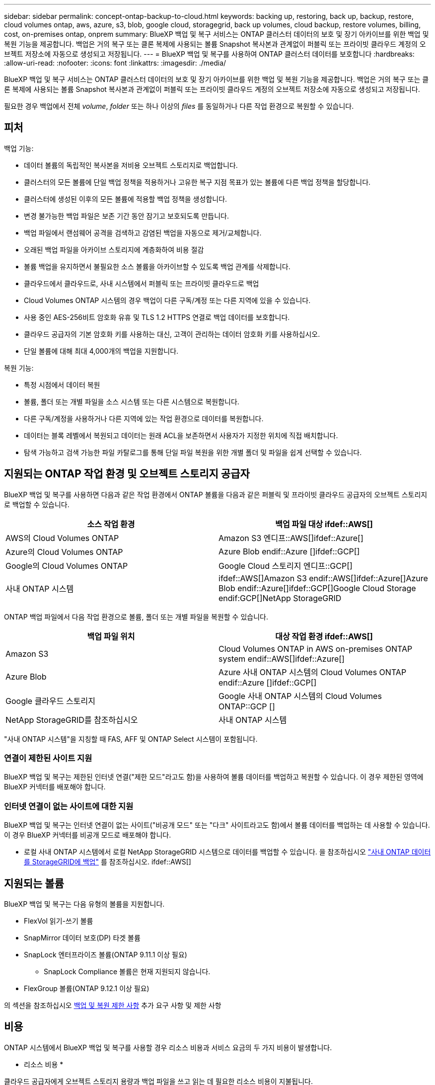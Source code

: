 ---
sidebar: sidebar 
permalink: concept-ontap-backup-to-cloud.html 
keywords: backing up, restoring, back up, backup, restore, cloud volumes ontap, aws, azure, s3, blob, google cloud, storagegrid, back up volumes, cloud backup, restore volumes, billing, cost, on-premises ontap, onprem 
summary: BlueXP 백업 및 복구 서비스는 ONTAP 클러스터 데이터의 보호 및 장기 아카이브를 위한 백업 및 복원 기능을 제공합니다. 백업은 거의 복구 또는 클론 복제에 사용되는 볼륨 Snapshot 복사본과 관계없이 퍼블릭 또는 프라이빗 클라우드 계정의 오브젝트 저장소에 자동으로 생성되고 저장됩니다. 
---
= BlueXP 백업 및 복구를 사용하여 ONTAP 클러스터 데이터를 보호합니다
:hardbreaks:
:allow-uri-read: 
:nofooter: 
:icons: font
:linkattrs: 
:imagesdir: ./media/


[role="lead"]
BlueXP 백업 및 복구 서비스는 ONTAP 클러스터 데이터의 보호 및 장기 아카이브를 위한 백업 및 복원 기능을 제공합니다. 백업은 거의 복구 또는 클론 복제에 사용되는 볼륨 Snapshot 복사본과 관계없이 퍼블릭 또는 프라이빗 클라우드 계정의 오브젝트 저장소에 자동으로 생성되고 저장됩니다.

필요한 경우 백업에서 전체 _volume_, _folder_ 또는 하나 이상의 _files_ 를 동일하거나 다른 작업 환경으로 복원할 수 있습니다.



== 피처

백업 기능:

* 데이터 볼륨의 독립적인 복사본을 저비용 오브젝트 스토리지로 백업합니다.
* 클러스터의 모든 볼륨에 단일 백업 정책을 적용하거나 고유한 복구 지점 목표가 있는 볼륨에 다른 백업 정책을 할당합니다.
* 클러스터에 생성된 이후의 모든 볼륨에 적용할 백업 정책을 생성합니다.
* 변경 불가능한 백업 파일은 보존 기간 동안 잠기고 보호되도록 만듭니다.
* 백업 파일에서 랜섬웨어 공격을 검색하고 감염된 백업을 자동으로 제거/교체합니다.
* 오래된 백업 파일을 아카이브 스토리지에 계층화하여 비용 절감
* 볼륨 백업을 유지하면서 불필요한 소스 볼륨을 아카이브할 수 있도록 백업 관계를 삭제합니다.
* 클라우드에서 클라우드로, 사내 시스템에서 퍼블릭 또는 프라이빗 클라우드로 백업
* Cloud Volumes ONTAP 시스템의 경우 백업이 다른 구독/계정 또는 다른 지역에 있을 수 있습니다.
* 사용 중인 AES-256비트 암호화 유휴 및 TLS 1.2 HTTPS 연결로 백업 데이터를 보호합니다.
* 클라우드 공급자의 기본 암호화 키를 사용하는 대신, 고객이 관리하는 데이터 암호화 키를 사용하십시오.
* 단일 볼륨에 대해 최대 4,000개의 백업을 지원합니다.


복원 기능:

* 특정 시점에서 데이터 복원
* 볼륨, 폴더 또는 개별 파일을 소스 시스템 또는 다른 시스템으로 복원합니다.
* 다른 구독/계정을 사용하거나 다른 지역에 있는 작업 환경으로 데이터를 복원합니다.
* 데이터는 블록 레벨에서 복원되고 데이터는 원래 ACL을 보존하면서 사용자가 지정한 위치에 직접 배치합니다.
* 탐색 가능하고 검색 가능한 파일 카탈로그를 통해 단일 파일 복원을 위한 개별 폴더 및 파일을 쉽게 선택할 수 있습니다.




== 지원되는 ONTAP 작업 환경 및 오브젝트 스토리지 공급자

BlueXP 백업 및 복구를 사용하면 다음과 같은 작업 환경에서 ONTAP 볼륨을 다음과 같은 퍼블릭 및 프라이빗 클라우드 공급자의 오브젝트 스토리지로 백업할 수 있습니다.

[cols="50,50"]
|===
| 소스 작업 환경 | 백업 파일 대상 ifdef::AWS[] 


| AWS의 Cloud Volumes ONTAP | Amazon S3 엔디프::AWS[]ifdef::Azure[] 


| Azure의 Cloud Volumes ONTAP | Azure Blob endif::Azure []ifdef::GCP[] 


| Google의 Cloud Volumes ONTAP | Google Cloud 스토리지 엔디프::GCP[] 


| 사내 ONTAP 시스템 | ifdef::AWS[]Amazon S3 endif::AWS[]ifdef::Azure[]Azure Blob endif::Azure[]ifdef::GCP[]Google Cloud Storage endif:GCP[]NetApp StorageGRID 
|===
ONTAP 백업 파일에서 다음 작업 환경으로 볼륨, 폴더 또는 개별 파일을 복원할 수 있습니다.

[cols="50,50"]
|===
| 백업 파일 위치 | 대상 작업 환경 ifdef::AWS[] 


| Amazon S3 | Cloud Volumes ONTAP in AWS on-premises ONTAP system endif::AWS[]ifdef::Azure[] 


| Azure Blob | Azure 사내 ONTAP 시스템의 Cloud Volumes ONTAP endif::Azure []ifdef::GCP[] 


| Google 클라우드 스토리지 | Google 사내 ONTAP 시스템의 Cloud Volumes ONTAP::GCP [] 


| NetApp StorageGRID를 참조하십시오 | 사내 ONTAP 시스템 
|===
"사내 ONTAP 시스템"을 지칭할 때 FAS, AFF 및 ONTAP Select 시스템이 포함됩니다.



=== 연결이 제한된 사이트 지원

BlueXP 백업 및 복구는 제한된 인터넷 연결("제한 모드"라고도 함)을 사용하여 볼륨 데이터를 백업하고 복원할 수 있습니다. 이 경우 제한된 영역에 BlueXP 커넥터를 배포해야 합니다.

ifdef::aws[]

* AWS 상업 지역에 설치된 Cloud Volumes ONTAP 시스템의 데이터를 Amazon S3에 백업할 수 있습니다. 을 참조하십시오 link:task-backup-to-s3.html["Cloud Volumes ONTAP 데이터를 Amazon S3에 백업"].


endif::aws[]

ifdef::azure[]

* Azure 상용 지역에 설치된 Cloud Volumes ONTAP 시스템의 데이터를 Azure Blob으로 백업할 수 있습니다. 을 참조하십시오 link:task-backup-to-azure.html["Azure Blob에 Cloud Volumes ONTAP 데이터 백업"].


endif::azure[]



=== 인터넷 연결이 없는 사이트에 대한 지원

BlueXP 백업 및 복구는 인터넷 연결이 없는 사이트("비공개 모드" 또는 "다크" 사이트라고도 함)에서 볼륨 데이터를 백업하는 데 사용할 수 있습니다. 이 경우 BlueXP 커넥터를 비공개 모드로 배포해야 합니다.

* 로컬 사내 ONTAP 시스템에서 로컬 NetApp StorageGRID 시스템으로 데이터를 백업할 수 있습니다. 을 참조하십시오 link:task-backup-onprem-private-cloud.html["사내 ONTAP 데이터를 StorageGRID에 백업"] 를 참조하십시오. ifdef::AWS[]


endif::aws[]

ifdef::azure[]

endif::azure[]



== 지원되는 볼륨

BlueXP 백업 및 복구는 다음 유형의 볼륨을 지원합니다.

* FlexVol 읽기-쓰기 볼륨
* SnapMirror 데이터 보호(DP) 타겟 볼륨
* SnapLock 엔터프라이즈 볼륨(ONTAP 9.11.1 이상 필요)
+
** SnapLock Compliance 볼륨은 현재 지원되지 않습니다.


* FlexGroup 볼륨(ONTAP 9.12.1 이상 필요)


의 섹션을 참조하십시오 <<제한 사항,백업 및 복원 제한 사항>> 추가 요구 사항 및 제한 사항



== 비용

ONTAP 시스템에서 BlueXP 백업 및 복구를 사용할 경우 리소스 비용과 서비스 요금의 두 가지 비용이 발생합니다.

* 리소스 비용 *

클라우드 공급자에게 오브젝트 스토리지 용량과 백업 파일을 쓰고 읽는 데 필요한 리소스 비용이 지불됩니다.

* 백업의 경우 클라우드 공급자에게 오브젝트 스토리지 비용을 지불하십시오.
+
BlueXP 백업 및 복구는 소스 볼륨의 스토리지 효율성을 보존하므로, 데이터_after_ONTAP 효율성(데이터 중복 제거 및 압축 적용 후 데이터 양이 적은 경우)에 대한 클라우드 공급자 객체 스토리지 비용을 지불해야 합니다.

* 검색 및 복원을 사용하여 데이터를 복원하는 경우 클라우드 공급자가 특정 리소스를 프로비저닝하며, 검색 요청에 의해 스캔된 데이터 양과 관련된 TiB 비용이 있습니다. (이러한 리소스는 Browse & Restore에 필요하지 않습니다.)
+
ifdef::aws[]

+
** AWS에서는 https://aws.amazon.com/athena/faqs/["아마존 애써나"^] 및 https://aws.amazon.com/glue/faqs/["AWS 글루"^] 리소스가 새로운 S3 버킷에 구축됩니다.
+
endif::aws[]



+
ifdef::azure[]

+
** Azure에서는 가 있습니다 https://azure.microsoft.com/en-us/services/synapse-analytics/?&ef_id=EAIaIQobChMI46_bxcWZ-QIVjtiGCh2CfwCsEAAYASAAEgKwjvD_BwE:G:s&OCID=AIDcmm5edswduu_SEM_EAIaIQobChMI46_bxcWZ-QIVjtiGCh2CfwCsEAAYASAAEgKwjvD_BwE:G:s&gclid=EAIaIQobChMI46_bxcWZ-QIVjtiGCh2CfwCsEAAYASAAEgKwjvD_BwE["Azure Synapse 작업 공간"^] 및 https://azure.microsoft.com/en-us/services/storage/data-lake-storage/?&ef_id=EAIaIQobChMIuYz0qsaZ-QIVUDizAB1EmACvEAAYASAAEgJH5fD_BwE:G:s&OCID=AIDcmm5edswduu_SEM_EAIaIQobChMIuYz0qsaZ-QIVUDizAB1EmACvEAAYASAAEgJH5fD_BwE:G:s&gclid=EAIaIQobChMIuYz0qsaZ-QIVUDizAB1EmACvEAAYASAAEgJH5fD_BwE["Azure Data Lake Storage를 참조하십시오"^] 데이터를 저장 및 분석할 수 있도록 스토리지 계정에 프로비저닝됩니다.
+
endif::azure[]





ifdef::gcp[]

* Google에서는 새로운 버킷이 배포되고 https://cloud.google.com/bigquery["Google Cloud BigQuery 서비스"^] 계정/프로젝트 수준에서 프로비저닝됩니다.


endif::gcp[]

* 아카이브 스토리지로 이동한 백업 파일에서 볼륨 데이터를 복구해야 하는 경우, 클라우드 공급자로부터 추가 Per-GiB 검색 비용 및 요청당 수수료를 받을 수 있습니다.


* 서비스 요금 *

서비스 비용은 NetApp에 지불되며 이러한 백업에서_create_backups와 to_restore_volumes 또는 파일에 대한 비용을 모두 부담합니다. 오브젝트 스토리지에 백업된 ONTAP 볼륨의 소스 논리적 사용 용량(_Before_ONTAP 효율성)을 사용하여 계산한, 자신이 보호하는 데이터에 대해서만 비용을 지불합니다. 이 용량을 FETB(Front-End Terabytes)라고도 합니다.

백업 서비스에 대한 비용을 지불하는 방법에는 세 가지가 있습니다. 첫 번째 옵션은 클라우드 공급자를 구독하는 것입니다. 구독하면 매월 요금을 지불할 수 있습니다. 두 번째 옵션은 연간 계약을 얻는 것입니다. 세 번째 옵션은 NetApp에서 직접 라이센스를 구매하는 것입니다. 를 읽습니다 <<라이센싱,라이센싱>> 섹션을 참조하십시오.



== 라이센싱

BlueXP 백업 및 복구는 다음 소비 모델에서 사용할 수 있습니다.

* * BYOL *: 모든 클라우드 공급자와 함께 사용할 수 있는 NetApp에서 구입한 라이센스
* * PAYGO *: 클라우드 공급자 마켓플레이스의 시간별 구독입니다.
* * 연간 *: 클라우드 공급자 마켓플레이스로부터 연간 계약을 체결합니다.


[NOTE]
====
NetApp에서 BYOL 라이센스를 구매하는 경우 클라우드 공급자 마켓플레이스의 PAYGO 오퍼링에 가입해야 합니다. 라이센스는 항상 먼저 부과되지만 다음과 같은 경우 마켓플레이스의 시간당 요율로 비용이 청구됩니다.

* 라이센스 용량을 초과하는 경우
* 라이센스 기간이 만료된 경우


시장에서 연간 계약을 맺은 경우, 모든 BlueXP 백업 및 복구 소비에 대해 해당 계약에 대해 비용이 청구됩니다. BYOL은 연간 시장 계약을 혼합 및 일치시킬 수 없습니다.

====


=== 각자 보유한 라이센스를 가지고 오시기 바랍니다

BYOL은 1TiB 단위로 기간 기반(12, 24 또는 36개월) _ 및 _ 용량 기반 예를 들어, 1년, 최대 용량(10TiB)에 대해 서비스 사용을 위해 NetApp에 비용을 지불합니다.

서비스를 활성화하기 위해 BlueXP 디지털 전자지갑 페이지에 입력한 일련 번호를 받게 됩니다. 두 제한 중 하나에 도달하면 라이센스를 갱신해야 합니다. Backup BYOL 라이센스는 와 관련된 모든 소스 시스템에 적용됩니다 https://docs.netapp.com/us-en/cloud-manager-setup-admin/concept-netapp-accounts.html["BlueXP 계정"^].

link:task-licensing-cloud-backup.html#use-a-bluexp-backup-and-recovery-byol-license["BYOL 라이센스 관리 방법에 대해 알아보십시오"].



=== 용량제 구독

BlueXP 백업 및 복구는 사용량 기반 라이센스를 선불 종량제 모델로 제공합니다. 클라우드 공급자의 마켓플레이스를 통해 구독한 후에는 백업된 데이터의 경우 GiB당 요금을 지불하면 됩니다. 이 경우 즉시 지불이 이루어집니다. 클라우드 공급자가 월별 요금을 청구합니다.

link:task-licensing-cloud-backup.html#use-a-bluexp-backup-and-recovery-paygo-subscription["선불 종량제 구독을 설정하는 방법을 알아보십시오"].

PAYGO 구독을 처음 등록하면 30일 무료 평가판을 사용할 수 있습니다.



=== 연간 계약

ifdef::aws[]

AWS를 사용할 경우 12개월, 24개월 또는 36개월 조건에서 2가지 연간 계약을 사용할 수 있습니다.

* Cloud Volumes ONTAP 데이터와 사내 ONTAP 데이터를 백업할 수 있는 '클라우드 백업' 계획
* Cloud Volumes ONTAP 및 BlueXP 백업 및 복구를 번들로 제공할 수 있는 "CVO Professional" 계획입니다. 여기에는 이 라이센스에 대해 청구된 Cloud Volumes ONTAP 볼륨에 대한 무제한 백업이 포함됩니다(백업 용량은 라이센스에 포함되지 않음).


endif::aws[]

ifdef::azure[]

* Azure를 사용할 경우 NetApp에서 프라이빗 오퍼를 요청한 다음 BlueXP 백업 및 복구 활성화 중에 Azure Marketplace에서 가입할 때 계획을 선택할 수 있습니다.


endif::azure[]

ifdef::gcp[]

* GCP를 사용할 경우, BlueXP 백업 및 복구 활성화 중에 Google Cloud 마켓플레이스를 구독할 때 NetApp에서 프라이빗 제안을 요청하고 계획을 선택할 수 있습니다.


endif::gcp[]

link:task-licensing-cloud-backup.html#use-an-annual-contract["연간 계약을 설정하는 방법에 대해 알아봅니다"].



== BlueXP 백업 및 복구의 작동 방식

Cloud Volumes ONTAP 또는 온프레미스 ONTAP 시스템에서 BlueXP 백업 및 복구를 활성화하면 서비스가 데이터의 전체 백업을 수행합니다. 볼륨 스냅샷은 백업 이미지에 포함되지 않습니다. 초기 백업 후에는 모든 추가 백업이 증분 백업되므로 변경된 블록과 새 블록만 백업됩니다. 이렇게 하면 네트워크 트래픽이 최소로 유지됩니다. BlueXP 백업 및 복구는 을 기반으로 합니다 https://docs.netapp.com/us-en/ontap/concepts/snapmirror-cloud-backups-object-store-concept.html["NetApp SnapMirror 클라우드 기술"^].


CAUTION: 백업 파일을 관리하거나 변경하기 위해 클라우드 제공업체 환경에서 직접 수행한 작업은 파일을 손상시킬 수 있으며 지원되지 않는 구성을 초래할 수 있습니다.

다음 이미지는 각 구성 요소 간의 관계를 보여줍니다.

image:diagram_cloud_backup_general.png["BlueXP 백업 및 복구가 백업 파일이 있는 소스 시스템 및 대상 객체 스토리지의 볼륨과 통신하는 방법을 보여주는 다이어그램입니다."]



=== 백업이 상주하는 위치입니다

백업 복사본은 BlueXP가 클라우드 계정에 생성하는 객체 저장소에 저장됩니다. 클러스터/작업 환경당 오브젝트 저장소가 하나씩 있으며 BlueXP에서는 오브젝트 저장소의 이름을 "NetApp-backup-clusteruuid"로 지정합니다. 이 오브젝트 저장소를 삭제하지 마십시오.

ifdef::aws[]

* AWS에서 BlueXP는 를 활성화합니다 https://docs.aws.amazon.com/AmazonS3/latest/dev/access-control-block-public-access.html["Amazon S3 블록 공용 액세스 기능입니다"^] S3 버킷에서.


endif::aws[]

ifdef::azure[]

* Azure에서 BlueXP는 Blob 컨테이너용 저장소 계정이 있는 새 리소스 그룹 또는 기존 리소스 그룹을 사용합니다. BlueXP https://docs.microsoft.com/en-us/azure/storage/blobs/anonymous-read-access-prevent["BLOB 데이터에 대한 공개 액세스를 차단합니다"] 기본적으로 사용됩니다.


endif::azure[]

ifdef::gcp[]

* GCP에서 BlueXP는 Google Cloud Storage 버킷의 스토리지 계정이 있는 신규 또는 기존 프로젝트를 사용합니다.


endif::gcp[]

* StorageGRID에서 BlueXP는 오브젝트 저장소 버킷에 기존 저장소 계정을 사용합니다.


향후 클러스터의 대상 오브젝트 저장소를 변경하려면 가 필요합니다 link:task-manage-backups-ontap.html#unregistering-bluexp-backup-and-recovery-for-a-working-environment["작업 환경의 BlueXP 백업 및 복구 등록 취소"^]그런 다음 새로운 클라우드 공급자 정보를 사용하여 BlueXP 백업 및 복구를 활성화합니다.



=== 사용자 지정 가능한 백업 스케줄 및 보존 설정

작업 환경에 대해 BlueXP 백업 및 복구를 활성화하면 처음에 선택한 모든 볼륨이 사용자가 정의한 기본 백업 정책을 사용하여 백업됩니다. RPO(복구 지점 목표)가 다른 특정 볼륨에 서로 다른 백업 정책을 할당하려는 경우 해당 클러스터에 대한 추가 정책을 생성하고 BlueXP 백업 및 복구가 활성화된 후 해당 정책을 다른 볼륨에 할당할 수 있습니다.

모든 볼륨의 시간별, 일별, 주별, 월별 및 연도별 백업을 조합하여 선택할 수 있습니다. 볼륨에 적용된 스냅샷 정책은 BlueXP 백업 및 복구 또는 백업 파일이 인식하지 못하는 정책 중 하나여야 합니다. 또한 3개월, 1년 및 7년 동안 백업 및 보존을 제공하는 시스템 정의 정책 중 하나를 선택할 수도 있습니다. 이러한 정책은 다음과 같습니다.

[cols="35,16,16,16,26"]
|===
| 백업 정책 이름입니다 3+| 간격당 백업... | 최대 백업 


|  | * 매일 * | * 매주 * | * 매월 * |  


| Netapp3개월 보존 | 30 | 13 | 3 | 46 


| Netapp1YearRetention | 30 | 13 | 12 | 55 


| Netapp7YearsRetention | 30 | 53 | 84 | 167 
|===
ONTAP System Manager 또는 ONTAP CLI를 사용하여 클러스터에서 생성한 백업 보호 정책도 선택 사항으로 표시됩니다. 여기에는 사용자 지정 SnapMirror 레이블을 사용하여 만든 정책이 포함됩니다.

범주 또는 간격에 대한 최대 백업 수에 도달하면 오래된 백업이 제거되므로 항상 최신 백업이 존재하므로 오래된 백업은 클라우드에서 공간을 차지하지 않습니다.

을 참조하십시오 link:concept-cloud-backup-policies.html#backup-schedules["백업 스케줄"^] 사용 가능한 일정 옵션에 대한 자세한 내용은 를 참조하십시오.

참고: 이 작업은 수행할 수 있습니다 link:task-manage-backups-ontap.html#creating-a-manual-volume-backup-at-any-time["볼륨의 필요 시 백업을 생성합니다"] 예약된 백업에서 생성된 백업 파일 외에 언제든지 Backup Dashboard에서 백업 파일을 생성할 수 있습니다.


TIP: 데이터 보호 볼륨의 백업 보존 기간은 소스 SnapMirror 관계에 정의된 보존 기간과 동일합니다. 원하는 경우 API를 사용하여 변경할 수 있습니다.



=== 백업 파일 보호 설정

클러스터에서 ONTAP 9.11.1 이상을 사용하는 경우 삭제 및 랜섬웨어 공격으로부터 백업을 보호할 수 있습니다. 각 백업 정책은 _ 보존 기간 _ 에 특정 기간 동안 백업 파일에 적용할 수 있는 _ DataLock 및 랜섬웨어 방지 _ 에 대한 섹션을 제공합니다. _DataLock_은 백업 파일이 수정되거나 삭제되지 않도록 보호합니다. _랜섬웨어 방지_ 는 백업 파일을 스캔하여 백업 파일이 생성될 때 및 백업 파일의 데이터가 복원될 때 랜섬웨어 공격의 증거를 찾습니다.

백업 보존 기간은 백업 스케줄 보존 기간과 동일하며, 14일을 더한 값입니다. 예를 들어, _5_개의 복제본을 보존한 _weekly_backups는 각 백업 파일을 5주 동안 잠급니다. _6_복제본이 보존되는 _Monthly_backups는 각 백업 파일을 6개월 동안 잠급니다.

현재 백업 대상이 Amazon S3, Azure Blob 또는 NetApp StorageGRID인 경우 지원을 사용할 수 있습니다. 다른 스토리지 제공업체 대상은 향후 릴리스에 추가될 예정입니다.

을 참조하십시오 link:concept-cloud-backup-policies.html#datalock-and-ransomware-protection["DataLock 및 랜섬웨어 보호"^] DataLock 및 랜섬웨어 방지 작동 방법에 대한 자세한 내용은


TIP: 백업을 아카이브 스토리지로 계층화하는 경우 DataLock을 설정할 수 없습니다.



=== 이전 백업 파일용 아카이브 스토리지

특정 클라우드 스토리지를 사용할 경우 특정 기간 동안 오래된 백업 파일을 보다 저렴한 스토리지 클래스/액세스 계층으로 이동할 수 있습니다. DataLock을 설정한 경우에는 아카이브 스토리지를 사용할 수 없습니다.

ifdef::aws[]

* AWS에서는 백업이 _Standard_storage 클래스에서 시작되고 30일 후에 _Standard - Infrequent Access_storage 클래스로 전환됩니다.
+
클러스터에서 ONTAP 9.10.1 이상을 사용하는 경우, 추가 비용 최적화를 위해 특정 일 후에 BlueXP 백업 및 복구 UI의 _S3 Glacier_또는 _S3 Glacier Deep Archive_storage에 이전 백업을 계층화하도록 선택할 수 있습니다. link:reference-aws-backup-tiers.html["AWS 아카이브 스토리지에 대해 자세히 알아보십시오"^].



endif::aws[]

ifdef::azure[]

* Azure에서 백업은 _Cool_access 계층과 연결됩니다.
+
클러스터에서 ONTAP 9.10.1 이상을 사용하는 경우 추가 비용 최적화를 위해 일정 일 후에 BlueXP 백업 및 복구 UI의 _Azure Archive_storage에 이전 백업을 계층화하도록 선택할 수 있습니다. link:reference-azure-backup-tiers.html["Azure 아카이브 스토리지에 대해 자세히 알아보십시오"^].



endif::azure[]

ifdef::gcp[]

* GCP에서 백업은 _Standard_storage 클래스와 연결됩니다.
+
클러스터에서 ONTAP 9.12.1 이상을 사용하는 경우 추가 비용 최적화를 위해 특정 일 수 후에 BlueXP 백업 및 복구 UI의 _Archive_storage에 이전 백업을 계층화하도록 선택할 수 있습니다. link:reference-google-backup-tiers.html["Google 아카이브 스토리지에 대해 자세히 알아보십시오"^].



endif::gcp[]

* StorageGRID에서 백업은 _Standard_storage 클래스와 연결됩니다.
+
온프레미스 클러스터가 ONTAP 9.12.1 이상을 사용하고 있고 StorageGRID 시스템에서 11.4 이상을 사용하는 경우 특정 일 후에 이전 백업 파일을 퍼블릭 클라우드 아카이브 스토리지에 아카이브할 수 있습니다. 현재 AWS S3 Glacier/S3 Glacier Deep Archive 또는 Azure Archive 스토리지 계층을 지원합니다. link:task-backup-onprem-private-cloud.html#preparing-to-archive-older-backup-files-to-public-cloud-storage["StorageGRID에서 백업 파일 아카이빙에 대해 자세히 알아보십시오"^].



을 참조하십시오 link:concept-cloud-backup-policies.html#archival-storage-settings["보관 저장 설정"] 이전 백업 파일 아카이빙에 대한 자세한 내용은 를 참조하십시오.



== FabricPool 계층화 정책 고려 사항

백업하는 볼륨이 FabricPool 애그리게이트에 있고 '없음' 이외의 할당된 정책이 있을 때 알아야 할 몇 가지 사항이 있습니다.

* FabricPool 계층 볼륨의 첫 번째 백업을 수행하려면 오브젝트 저장소에서 모든 로컬 및 모든 계층화된 데이터를 읽어야 합니다. 백업 작업에서는 오브젝트 스토리지의 콜드 데이터를 "재가열"하지 않습니다.
+
이 경우 클라우드 공급자로부터 데이터를 읽는 데 드는 비용이 1회 증가할 수 있습니다.

+
** 후속 백업은 증분 백업이므로 이 효과가 없습니다.
** 처음 생성될 때 볼륨에 계층화 정책이 할당되면 이 문제가 표시되지 않습니다.


* 를 할당하기 전에 백업이 미치는 영향을 고려하십시오 `all` 볼륨에 계층화 정책: 데이터가 즉시 계층화되기 때문에 BlueXP 백업 및 복구는 로컬 계층이 아닌 클라우드 계층에서 데이터를 읽습니다. 동시 백업 작업은 네트워크 링크를 클라우드 오브젝트 저장소로 공유하기 때문에 네트워크 리소스가 포화 상태가 되면 성능이 저하될 수 있습니다. 이 경우 이러한 유형의 네트워크 포화를 줄이기 위해 여러 개의 네트워크 인터페이스(LIF)를 사전에 구성할 수 있습니다.




== 제한 사항



=== 백업 제한 사항

* 정책에 할당된 볼륨이 없을 때 백업 정책을 생성하거나 편집할 때 유지되는 백업 수는 최대 1018개가 될 수 있습니다. 정책에 볼륨을 할당한 후 정책을 편집하여 최대 4000개의 백업을 생성할 수 있습니다.
* 데이터 보호(DP) 볼륨 백업 시:
+
** SnapMirror 레이블 'app_consistent' 및 'all_source_snapshot'과의 관계는 클라우드에 백업되지 않습니다.
** 사용된 SnapMirror 레이블과 관계없이 SnapMirror 대상 볼륨에 스냅샷의 로컬 복사본을 생성하는 경우 이러한 스냅샷은 백업으로 클라우드로 이동하지 않습니다. 이때 BlueXP 백업 및 복구를 위해 소스 DP 볼륨에 원하는 레이블이 있는 스냅샷 정책을 생성해야 합니다.


* FlexGroup 볼륨 백업은 아카이브 스토리지로 이동할 수 없습니다.
* FlexGroup 볼륨 백업에서는 DataLock 및 랜섬웨어 보호를 사용할 수 없습니다.
* SVM-DR 볼륨 백업은 다음 제한 사항으로 지원됩니다.
+
** 백업은 ONTAP 보조 백업에서만 지원됩니다.
** 볼륨에 적용되는 스냅샷 정책은 일별, 주별, 월별 등을 포함하여 BlueXP 백업 및 복구에서 인식하는 정책 중 하나여야 합니다 기본 "sm_created" 정책(* 미러 모든 스냅샷 * 에 사용됨)이 인식되지 않으며 백업할 수 있는 볼륨 목록에 DP 볼륨이 표시되지 않습니다.




* MetroCluster 지원:
+
** ONTAP 9.12.1 GA 이상을 사용하는 경우 기본 시스템에 연결하면 백업이 지원됩니다. 전체 백업 구성이 보조 시스템으로 전송되므로 전환 후 클라우드 백업이 자동으로 계속됩니다. 2차 시스템에 백업을 설정할 필요가 없습니다(사실상 백업 설정이 제한됨).
** ONTAP 9.12.0 이하 버전을 사용하는 경우 ONTAP 보조 시스템에서만 백업이 지원됩니다.
** 현재 FlexGroup 볼륨의 백업은 지원되지 않습니다.


* 데이터 보호 볼륨에서 * 지금 백업 * 버튼을 사용한 임시 볼륨 백업이 지원되지 않습니다.
* SM-BC 구성은 지원되지 않습니다.
* ONTAP는 단일 볼륨에서 여러 오브젝트 저장소로의 SnapMirror 관계 팬아웃을 지원하지 않습니다. 따라서 BlueXP 백업 및 복구에서는 이 구성을 지원하지 않습니다.
* 현재 오브젝트 저장소의 WORM/Compliance 모드는 Amazon S3, Azure 및 StorageGRID에서 지원됩니다. 이를 DataLock 기능이라고 하며 클라우드 공급자 인터페이스를 사용하지 않고 BlueXP 백업 및 복구 설정을 사용하여 관리해야 합니다.




=== 복구 제한 사항

특별히 호출되지 않는 한 검색 및 복원과 찾아보기 및 복원 방법 모두에 이러한 제한 사항이 적용됩니다.

* Browse & Restore는 한 번에 최대 100개의 개별 파일을 복원할 수 있습니다.
* Search & Restore는 한 번에 하나의 파일을 복원할 수 있습니다.
* ONTAP 9.13.0 이상을 사용하는 경우 찾아보기 및 복원, 검색 및 복원 기능을 사용하여 폴더 내의 모든 파일 및 하위 폴더와 함께 폴더를 복원할 수 있습니다.
+
9.11.1보다 크고 9.13.0 이전 버전의 ONTAP를 사용하는 경우, 복원 작업은 선택한 폴더와 하위 폴더 또는 하위 폴더의 파일이 아닌 해당 폴더의 파일만 복원할 수 있습니다.

+
9.11.1 이전의 ONTAP 버전을 사용하는 경우 폴더 복원이 지원되지 않습니다.

* 디렉토리/폴더 복구는 클러스터가 ONTAP 9.13.1 이상을 실행하는 경우에만 아카이브 스토리지에 상주하는 데이터에 지원됩니다.
* 디렉토리/폴더 복구는 클러스터가 ONTAP 9.13.1 이상을 실행하는 경우에만 DataLock을 사용하여 보호되는 데이터에 대해 지원됩니다.
* 디렉토리/폴더 복구는 현재 FlexGroup 볼륨 백업에서 지원되지 않습니다.
* FlexGroup 볼륨에서 FlexVol 볼륨으로 또는 FlexVol 볼륨을 FlexGroup 볼륨으로 복원하는 것은 지원되지 않습니다.
* 복원 중인 파일은 대상 볼륨의 언어와 동일한 언어를 사용해야 합니다. 언어가 동일하지 않으면 오류 메시지가 나타납니다.
* Azure 아카이브 스토리지에서 StorageGRID 시스템으로 데이터를 복원할 때는 _High_restore 우선 순위가 지원되지 않습니다.

